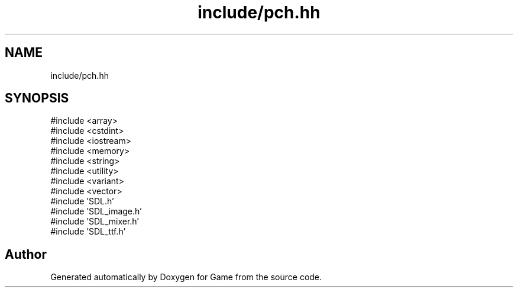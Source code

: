 .TH "include/pch.hh" 3 "Version 0.1.0" "Game" \" -*- nroff -*-
.ad l
.nh
.SH NAME
include/pch.hh
.SH SYNOPSIS
.br
.PP
\fR#include <array>\fP
.br
\fR#include <cstdint>\fP
.br
\fR#include <iostream>\fP
.br
\fR#include <memory>\fP
.br
\fR#include <string>\fP
.br
\fR#include <utility>\fP
.br
\fR#include <variant>\fP
.br
\fR#include <vector>\fP
.br
\fR#include 'SDL\&.h'\fP
.br
\fR#include 'SDL_image\&.h'\fP
.br
\fR#include 'SDL_mixer\&.h'\fP
.br
\fR#include 'SDL_ttf\&.h'\fP
.br

.SH "Author"
.PP 
Generated automatically by Doxygen for Game from the source code\&.
